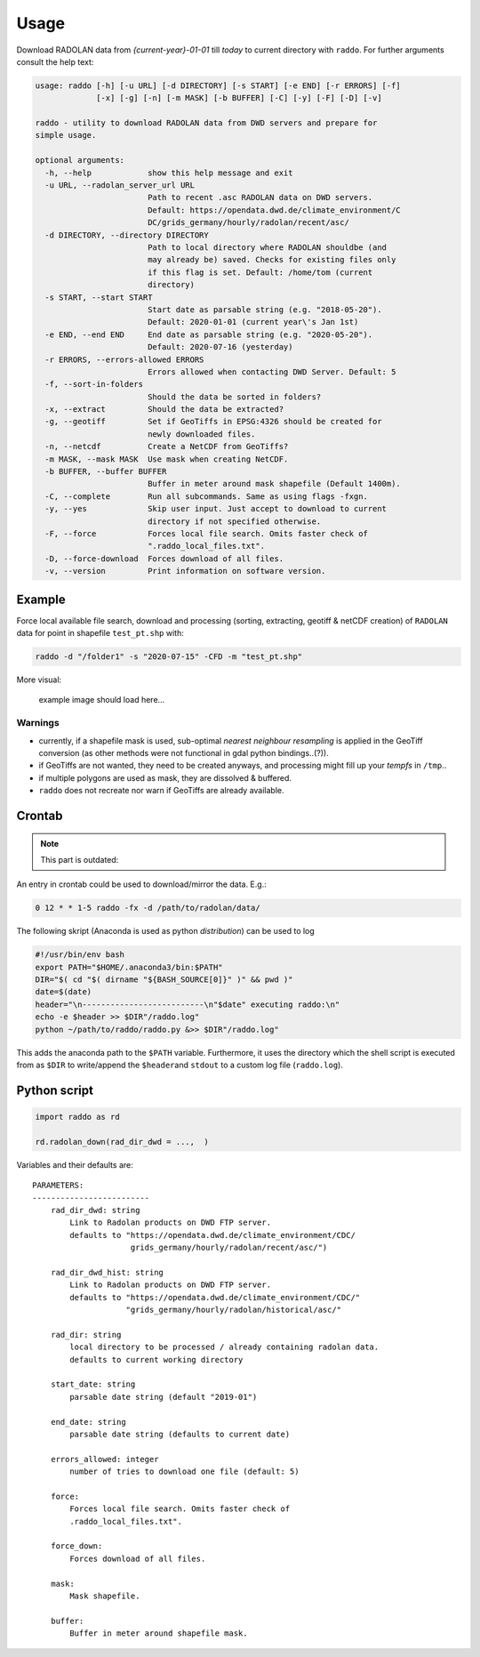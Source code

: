 .. _usage:

==============
Usage
==============


Download RADOLAN data from *{current-year}-01-01* till *today* to
current directory with ``raddo``. For further arguments consult the help
text:

.. code:: sh

   usage: raddo [-h] [-u URL] [-d DIRECTORY] [-s START] [-e END] [-r ERRORS] [-f]
                [-x] [-g] [-n] [-m MASK] [-b BUFFER] [-C] [-y] [-F] [-D] [-v]

   raddo - utility to download RADOLAN data from DWD servers and prepare for
   simple usage.

   optional arguments:
     -h, --help            show this help message and exit
     -u URL, --radolan_server_url URL
                           Path to recent .asc RADOLAN data on DWD servers.
                           Default: https://opendata.dwd.de/climate_environment/C
                           DC/grids_germany/hourly/radolan/recent/asc/
     -d DIRECTORY, --directory DIRECTORY
                           Path to local directory where RADOLAN shouldbe (and
                           may already be) saved. Checks for existing files only
                           if this flag is set. Default: /home/tom (current
                           directory)
     -s START, --start START
                           Start date as parsable string (e.g. "2018-05-20").
                           Default: 2020-01-01 (current year\'s Jan 1st)
     -e END, --end END     End date as parsable string (e.g. "2020-05-20").
                           Default: 2020-07-16 (yesterday)
     -r ERRORS, --errors-allowed ERRORS
                           Errors allowed when contacting DWD Server. Default: 5
     -f, --sort-in-folders
                           Should the data be sorted in folders?
     -x, --extract         Should the data be extracted?
     -g, --geotiff         Set if GeoTiffs in EPSG:4326 should be created for
                           newly downloaded files.
     -n, --netcdf          Create a NetCDF from GeoTiffs?
     -m MASK, --mask MASK  Use mask when creating NetCDF.
     -b BUFFER, --buffer BUFFER
                           Buffer in meter around mask shapefile (Default 1400m).
     -C, --complete        Run all subcommands. Same as using flags -fxgn.
     -y, --yes             Skip user input. Just accept to download to current
                           directory if not specified otherwise.
     -F, --force           Forces local file search. Omits faster check of
                           ".raddo_local_files.txt".
     -D, --force-download  Forces download of all files.
     -v, --version         Print information on software version.

Example
~~~~~~~

Force local available file search, download and processing (sorting,
extracting, geotiff & netCDF creation) of ``RADOLAN`` data for point in
shapefile ``test_pt.shp`` with:

.. code:: sh

   raddo -d "/folder1" -s "2020-07-15" -CFD -m "test_pt.shp"

More visual:

.. figure:: raddo.gif
   :alt: Terminal prompt

   example image should load here…


Warnings
--------

-  currently, if a shapefile mask is used, sub-optimal *nearest
   neighbour resampling* is applied in the GeoTiff conversion (as other
   methods were not functional in gdal python bindings..(?)).
-  if GeoTiffs are not wanted, they need to be created anyways, and
   processing might fill up your *tempfs* in ``/tmp``..
-  if multiple polygons are used as mask, they are dissolved & buffered.
-  ``raddo`` does not recreate nor warn if GeoTiffs are already
   available.



Crontab
~~~~~~~

.. note::
   This part is outdated:

An entry in crontab could be used to download/mirror the data. E.g.:

.. code:: bash

   0 12 * * 1-5 raddo -fx -d /path/to/radolan/data/

The following skript (Anaconda is used as python *distribution*) can be used to log

.. code:: sh

   #!/usr/bin/env bash
   export PATH="$HOME/.anaconda3/bin:$PATH"
   DIR="$( cd "$( dirname "${BASH_SOURCE[0]}" )" && pwd )"
   date=$(date)
   header="\n--------------------------\n"$date" executing raddo:\n"
   echo -e $header >> $DIR"/raddo.log"
   python ~/path/to/raddo/raddo.py &>> $DIR"/raddo.log"

This adds the anaconda path to the ``$PATH`` variable. Furthermore, it
uses the directory which the shell script is executed from as ``$DIR``
to write/append the ``$header``\ and ``stdout`` to a custom log file
(``raddo.log``).


Python script
~~~~~~~~~~~~~

.. code:: python

   import raddo as rd

   rd.radolan_down(rad_dir_dwd = ...,  )

Variables and their defaults are:

::

      PARAMETERS:
      -------------------------
          rad_dir_dwd: string
              Link to Radolan products on DWD FTP server.
              defaults to "https://opendata.dwd.de/climate_environment/CDC/
                           grids_germany/hourly/radolan/recent/asc/")

          rad_dir_dwd_hist: string
              Link to Radolan products on DWD FTP server.
              defaults to "https://opendata.dwd.de/climate_environment/CDC/"
                          "grids_germany/hourly/radolan/historical/asc/"

          rad_dir: string
              local directory to be processed / already containing radolan data.
              defaults to current working directory

          start_date: string
              parsable date string (default "2019-01")

          end_date: string
              parsable date string (defaults to current date)

          errors_allowed: integer
              number of tries to download one file (default: 5)

          force:
              Forces local file search. Omits faster check of
              .raddo_local_files.txt".

          force_down:
              Forces download of all files.

          mask:
              Mask shapefile.

          buffer:
              Buffer in meter around shapefile mask.
